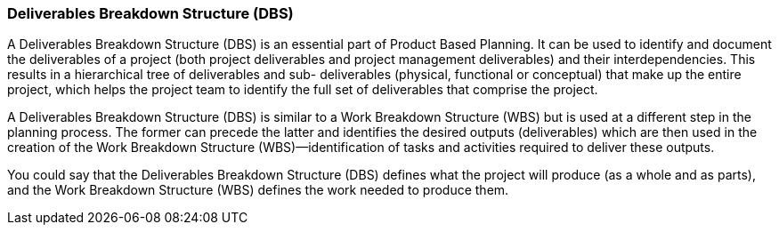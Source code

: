=== Deliverables Breakdown Structure (DBS)

A Deliverables Breakdown Structure (DBS) is an essential part of Product Based Planning.
It can be used to identify and document the deliverables of a project (both project deliverables and project management deliverables) and their interdependencies.
This results in a hierarchical tree of deliverables and sub- deliverables (physical, functional or conceptual) that make up the entire project, which helps the project team to identify the full set of deliverables that comprise the project.

A Deliverables Breakdown Structure (DBS) is similar to a Work Breakdown Structure (WBS) but is used at a different step in the planning process.
The former can precede the latter and identifies the desired outputs (deliverables) which are then used in the creation of the Work Breakdown Structure (WBS)—identification of tasks and activities required to deliver these outputs.

You could say that the Deliverables Breakdown Structure (DBS) defines what the project will produce (as a whole and as parts), and the Work Breakdown Structure (WBS) defines the work needed to produce them.

